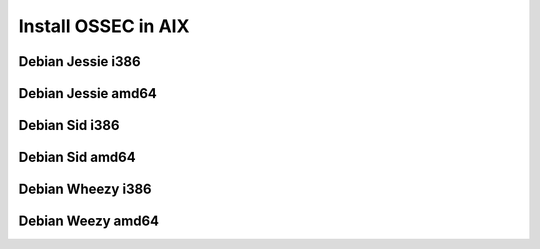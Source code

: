Install OSSEC in AIX
====================

Debian Jessie i386
------------------

Debian Jessie amd64
-------------------

Debian Sid i386
---------------

Debian Sid  amd64
-----------------

Debian Wheezy i386
------------------

Debian Weezy amd64
------------------
